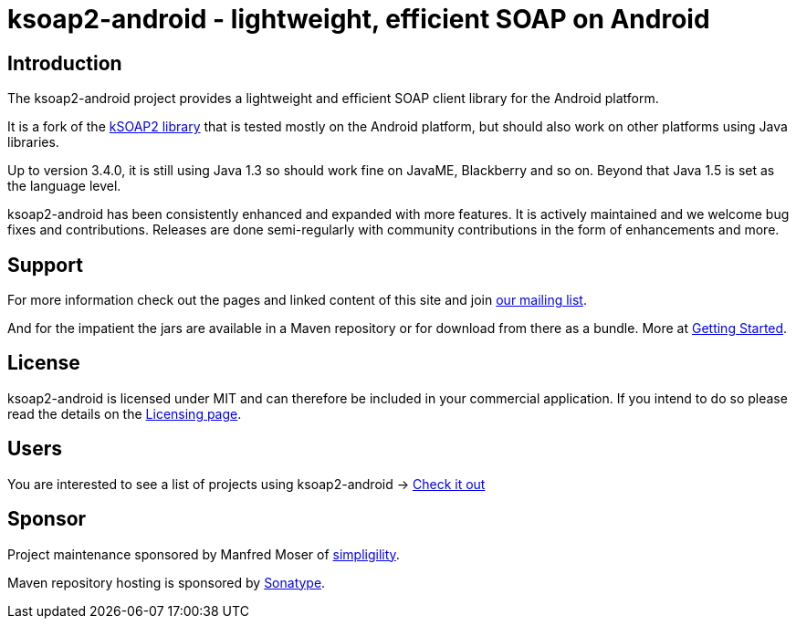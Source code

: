 = ksoap2-android - lightweight, efficient SOAP on Android

== Introduction

The ksoap2-android project provides a lightweight and efficient SOAP client 
library for the Android platform.

It is a fork of the http://ksoap2.sourceforge.net/[kSOAP2 library] that is 
tested mostly on the Android platform, but should also work on other platforms 
using Java libraries.

Up to version 3.4.0, it is still using Java 1.3 so should work fine on JavaME, 
Blackberry and so on. Beyond that Java 1.5 is set as the language level.

ksoap2-android has been consistently enhanced and expanded with more features. 
It is actively maintained and we welcome bug fixes and contributions. Releases 
are done semi-regularly with community contributions in the form of enhancements
and more.

== Support

For more information check out the pages and linked content of this site and 
join http://groups.google.com/group/ksoap2-android[our mailing list].

And for the impatient the jars are available in a Maven repository or for
download from there as a bundle. More at link:getting-started[Getting Started].

== License

ksoap2-android is licensed under MIT and can therefore be included in your 
commercial application. If you intend to do so please read the details on the 
link:license-information.html[Licensing page].

== Users

You are interested to see a list of projects using ksoap2-android -> link:users.html[Check it out]

== Sponsor

Project maintenance sponsored by Manfred Moser of http://www.simpligility.com[simpligility].

Maven repository hosting is sponsored by http://www.sonatype.com[Sonatype].
